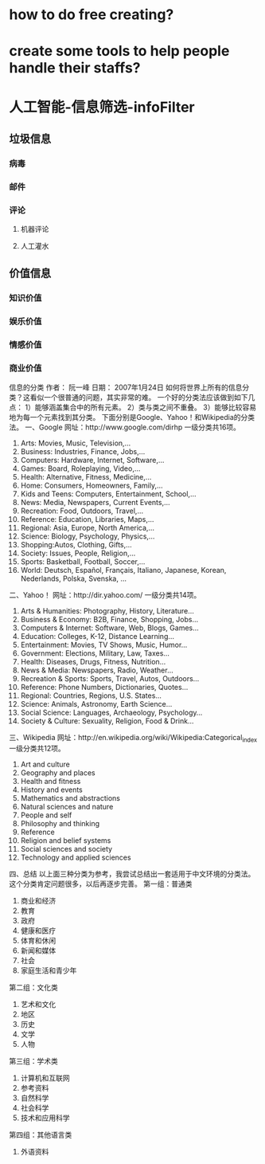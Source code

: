 * how to do free creating?
* create some tools to help people handle their staffs?
* 人工智能-信息筛选-infoFilter
** 垃圾信息
*** 病毒
*** 邮件
*** 评论
**** 机器评论
**** 人工灌水
** 价值信息
*** 知识价值
*** 娱乐价值
*** 情感价值
*** 商业价值

信息的分类
作者： 阮一峰
日期： 2007年1月24日
如何将世界上所有的信息分类？这看似一个很普通的问题，其实非常的难。
一个好的分类法应该做到如下几点：
1）能够涵盖集合中的所有元素。
2）类与类之间不重叠。
3）能够比较容易地为每一个元素找到其分类。
下面分别是Google、Yahoo！和Wikipedia的分类法。
一、Google
网址：http://www.google.com/dirhp
一级分类共16项。
1. Arts: Movies, Music, Television,...
2. Business: Industries, Finance, Jobs,...
3. Computers: Hardware, Internet, Software,...
4. Games: Board, Roleplaying, Video,...
5. Health: Alternative, Fitness, Medicine,...
6. Home: Consumers, Homeowners, Family,...
7. Kids and Teens: Computers, Entertainment, School,...
8. News: Media, Newspapers, Current Events,...
9. Recreation: Food, Outdoors, Travel,...
10. Reference: Education, Libraries, Maps,...
11. Regional: Asia, Europe, North America,...
12. Science: Biology, Psychology, Physics,...
13. Shopping:Autos, Clothing, Gifts,...
14. Society: Issues, People, Religion,...
15. Sports: Basketball, Football, Soccer,...
16. World: Deutsch, Español, Français, Italiano, Japanese, Korean, Nederlands, Polska, Svenska, ...
二、Yahoo！
网址：http://dir.yahoo.com/
一级分类共14项。
1. Arts & Humanities: Photography, History, Literature...
2. Business & Economy: B2B, Finance, Shopping, Jobs...
3. Computers & Internet: Software, Web, Blogs, Games...
4. Education: Colleges, K-12, Distance Learning...
5. Entertainment: Movies, TV Shows, Music, Humor...
6. Government: Elections, Military, Law, Taxes...
7. Health: Diseases, Drugs, Fitness, Nutrition...
8. News & Media: Newspapers, Radio, Weather...
9. Recreation & Sports: Sports, Travel, Autos, Outdoors...
10. Reference: Phone Numbers, Dictionaries, Quotes...
11. Regional: Countries, Regions, U.S. States...
12. Science: Animals, Astronomy, Earth Science...
13. Social Science: Languages, Archaeology, Psychology...
14. Society & Culture: Sexuality, Religion, Food & Drink...
三、Wikipedia
网址：http://en.wikipedia.org/wiki/Wikipedia:Categorical_index
一级分类共12项。
1. Art and culture
2. Geography and places
3. Health and fitness
4. History and events
5. Mathematics and abstractions
6. Natural sciences and nature
7. People and self
8. Philosophy and thinking
9. Reference
10. Religion and belief systems
11. Social sciences and society
12. Technology and applied sciences
四、总结
以上面三种分类为参考，我尝试总结出一套适用于中文环境的分类法。这个分类肯定问题很多，以后再逐步完善。
第一组：普通类
1. 商业和经济
2. 教育
3. 政府
4. 健康和医疗
5. 体育和休闲
6. 新闻和媒体
7. 社会
8. 家庭生活和青少年
第二组：文化类
9. 艺术和文化
10. 地区
11. 历史
12. 文学
13. 人物
第三组：学术类
14. 计算机和互联网
15. 参考资料
16. 自然科学
17. 社会科学
18. 技术和应用科学
第四组：其他语言类
19. 外语资料
